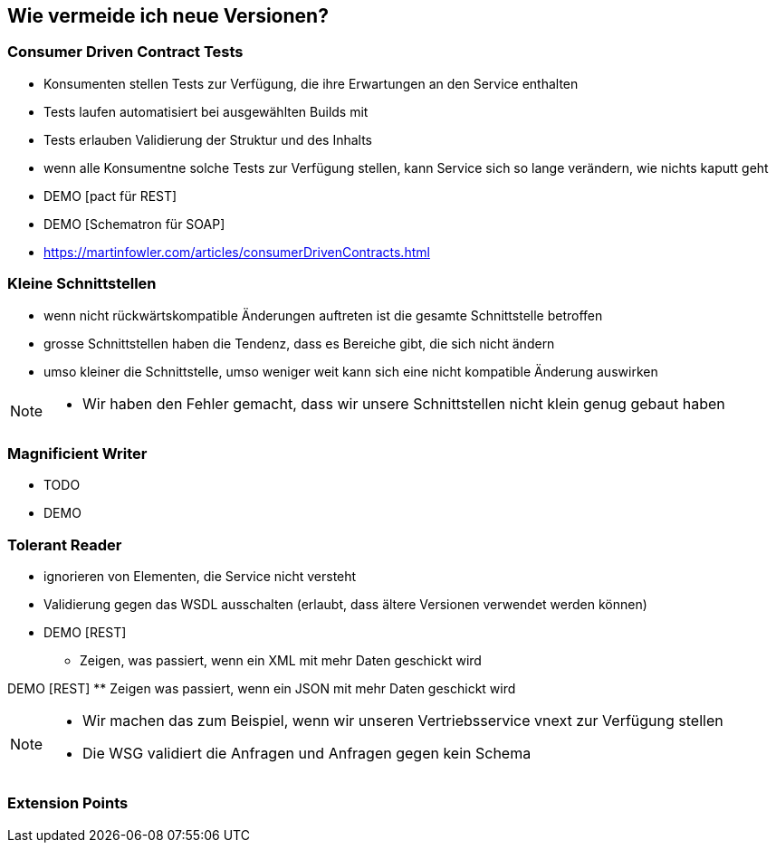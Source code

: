== Wie vermeide ich neue Versionen?

=== Consumer Driven Contract Tests

[%step]
* Konsumenten stellen Tests zur Verfügung, die ihre Erwartungen an den Service enthalten
* Tests laufen automatisiert bei ausgewählten Builds mit
* Tests erlauben Validierung der Struktur und des Inhalts
* wenn alle Konsumentne solche Tests zur Verfügung stellen, kann Service sich so lange verändern, wie nichts kaputt geht
* DEMO [pact für REST]
* DEMO [Schematron für SOAP]
* https://martinfowler.com/articles/consumerDrivenContracts.html

=== Kleine Schnittstellen

[%step]
* wenn nicht rückwärtskompatible Änderungen auftreten ist die gesamte Schnittstelle betroffen
* grosse Schnittstellen haben die Tendenz, dass es Bereiche gibt, die sich nicht ändern
* umso kleiner die Schnittstelle, umso weniger weit kann sich eine nicht kompatible Änderung auswirken

[NOTE.speaker]
--
* Wir haben den Fehler gemacht, dass wir unsere Schnittstellen nicht klein genug gebaut haben
--

=== Magnificient Writer

* TODO
* DEMO

=== Tolerant Reader

[%step]
* ignorieren von Elementen, die Service nicht versteht
* Validierung gegen das WSDL ausschalten (erlaubt, dass ältere Versionen verwendet werden können)

* DEMO [REST]
** Zeigen, was passiert, wenn ein XML mit mehr Daten geschickt wird

DEMO [REST]
** Zeigen was passiert, wenn ein JSON mit mehr Daten geschickt wird

[NOTE.speaker]
--
* Wir machen das zum Beispiel, wenn wir unseren Vertriebsservice vnext zur Verfügung stellen
* Die WSG validiert die Anfragen und Anfragen gegen kein Schema
--
=== Extension Points
